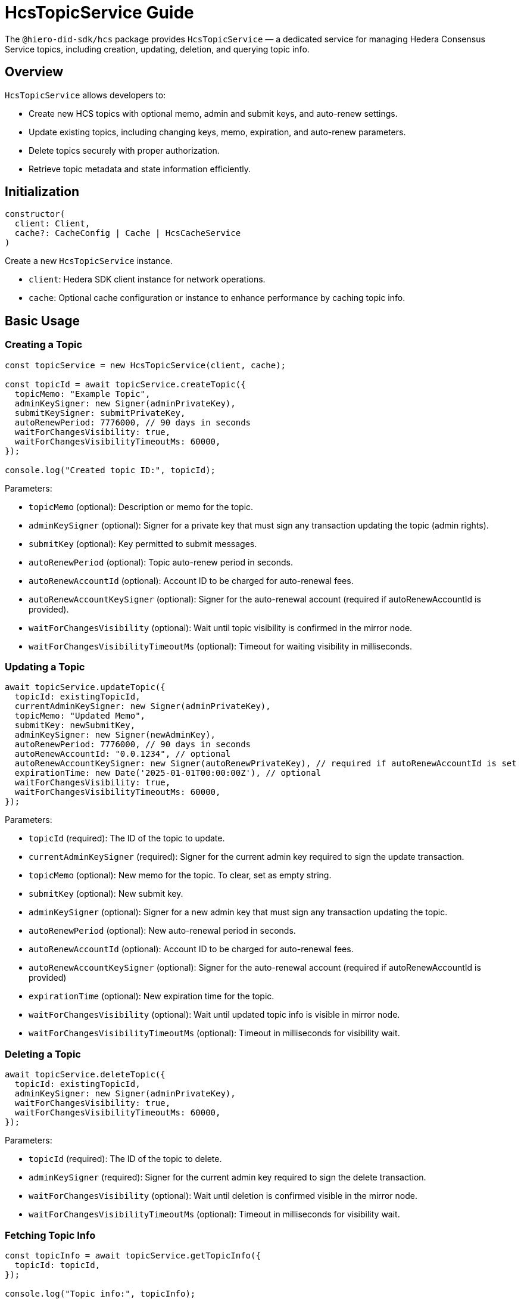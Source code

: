 = HcsTopicService Guide

The `@hiero-did-sdk/hcs` package provides `HcsTopicService` — a dedicated service for managing Hedera Consensus Service topics, including creation, updating, deletion, and querying topic info.

== Overview

`HcsTopicService` allows developers to:

* Create new HCS topics with optional memo, admin and submit keys, and auto-renew settings.
* Update existing topics, including changing keys, memo, expiration, and auto-renew parameters.
* Delete topics securely with proper authorization.
* Retrieve topic metadata and state information efficiently.

== Initialization

[source,typescript]
----
constructor(
  client: Client,
  cache?: CacheConfig | Cache | HcsCacheService
)
----

Create a new `HcsTopicService` instance.

* `client`: Hedera SDK client instance for network operations.
* `cache`: Optional cache configuration or instance to enhance performance by caching topic info.

== Basic Usage

=== Creating a Topic

[source,typescript]
----
const topicService = new HcsTopicService(client, cache);

const topicId = await topicService.createTopic({
  topicMemo: "Example Topic",
  adminKeySigner: new Signer(adminPrivateKey),
  submitKeySigner: submitPrivateKey,
  autoRenewPeriod: 7776000, // 90 days in seconds
  waitForChangesVisibility: true,
  waitForChangesVisibilityTimeoutMs: 60000,
});

console.log("Created topic ID:", topicId);
----

Parameters:

* `topicMemo` (optional): Description or memo for the topic.
* `adminKeySigner` (optional): Signer for a private key that must sign any transaction updating the topic (admin rights).
* `submitKey` (optional): Key permitted to submit messages.
* `autoRenewPeriod` (optional): Topic auto-renew period in seconds.
* `autoRenewAccountId` (optional): Account ID to be charged for auto-renewal fees.
* `autoRenewAccountKeySigner` (optional): Signer for the auto-renewal account (required if autoRenewAccountId is provided).
* `waitForChangesVisibility` (optional): Wait until topic visibility is confirmed in the mirror node.
* `waitForChangesVisibilityTimeoutMs` (optional): Timeout for waiting visibility in milliseconds.

=== Updating a Topic

[source,typescript]
----
await topicService.updateTopic({
  topicId: existingTopicId,
  currentAdminKeySigner: new Signer(adminPrivateKey),
  topicMemo: "Updated Memo",
  submitKey: newSubmitKey,
  adminKeySigner: new Signer(newAdminKey),
  autoRenewPeriod: 7776000, // 90 days in seconds
  autoRenewAccountId: "0.0.1234", // optional
  autoRenewAccountKeySigner: new Signer(autoRenewPrivateKey), // required if autoRenewAccountId is set
  expirationTime: new Date('2025-01-01T00:00:00Z'), // optional
  waitForChangesVisibility: true,
  waitForChangesVisibilityTimeoutMs: 60000,
});
----

Parameters:

* `topicId` (required): The ID of the topic to update.
* `currentAdminKeySigner` (required): Signer for the current admin key required to sign the update transaction.
* `topicMemo` (optional): New memo for the topic. To clear, set as empty string.
* `submitKey` (optional): New submit key.
* `adminKeySigner` (optional): Signer for a new admin key that must sign any transaction updating the topic.
* `autoRenewPeriod` (optional): New auto-renewal period in seconds.
* `autoRenewAccountId` (optional): Account ID to be charged for auto-renewal fees.
* `autoRenewAccountKeySigner` (optional): Signer for the auto-renewal account (required if autoRenewAccountId is provided)
* `expirationTime` (optional): New expiration time for the topic.
* `waitForChangesVisibility` (optional): Wait until updated topic info is visible in mirror node.
* `waitForChangesVisibilityTimeoutMs` (optional): Timeout in milliseconds for visibility wait.

=== Deleting a Topic

[source,typescript]
----
await topicService.deleteTopic({
  topicId: existingTopicId,
  adminKeySigner: new Signer(adminPrivateKey),
  waitForChangesVisibility: true,
  waitForChangesVisibilityTimeoutMs: 60000,
});
----

Parameters:

* `topicId` (required): The ID of the topic to delete.
* `adminKeySigner` (required): Signer for the current admin key required to sign the delete transaction.
* `waitForChangesVisibility` (optional): Wait until deletion is confirmed visible in the mirror node.
* `waitForChangesVisibilityTimeoutMs` (optional): Timeout in milliseconds for visibility wait.

=== Fetching Topic Info

[source,typescript]
----
const topicInfo = await topicService.getTopicInfo({
  topicId: topicId,
});

console.log("Topic info:", topicInfo);
----

Parameters:

* `topicId` (required): The ID of the topic to retrieve info for.

Returns an object with the topic information, including memo, admin and submit keys (in string format), auto-renew period, auto-renew account, and expiration time if present.

== See Also

xref:03-implementation/components/hcs-topic-service-api.adoc[HcsTopicService API Reference]

